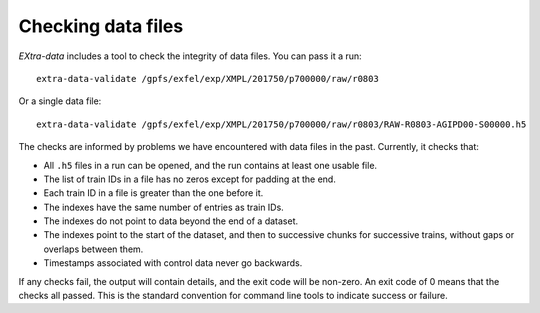 Checking data files
===================

*EXtra-data* includes a tool to check the integrity of data files.
You can pass it a run::

    extra-data-validate /gpfs/exfel/exp/XMPL/201750/p700000/raw/r0803

Or a single data file::

    extra-data-validate /gpfs/exfel/exp/XMPL/201750/p700000/raw/r0803/RAW-R0803-AGIPD00-S00000.h5

The checks are informed by problems we have encountered with data files in the
past. Currently, it checks that:

- All ``.h5`` files in a run can be opened, and the run contains at least one
  usable file.
- The list of train IDs in a file has no zeros except for padding at the end.
- Each train ID in a file is greater than the one before it.
- The indexes have the same number of entries as train IDs.
- The indexes do not point to data beyond the end of a dataset.
- The indexes point to the start of the dataset, and then to successive chunks
  for successive trains, without gaps or overlaps between them.
- Timestamps associated with control data never go backwards.

If any checks fail, the output will contain details, and the exit code will be
non-zero. An exit code of 0 means that the checks all passed. This is the
standard convention for command line tools to indicate success or failure.
